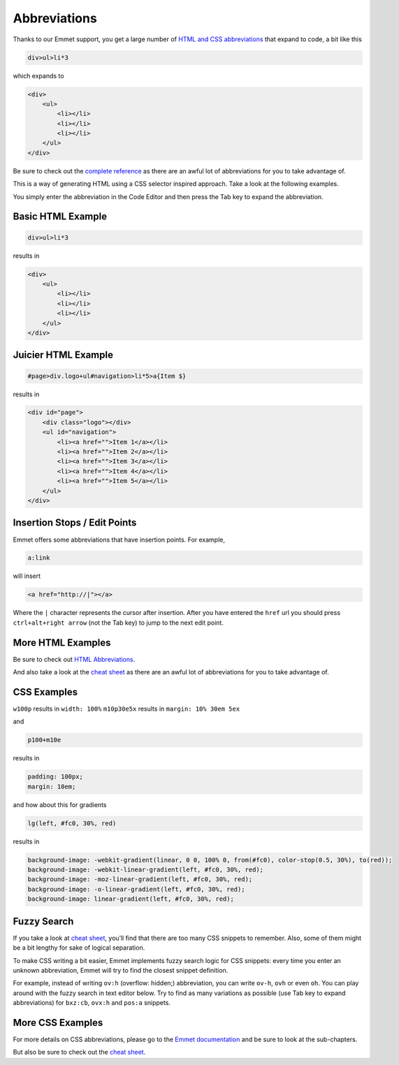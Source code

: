 .. _abbreviations:

Abbreviations
=============

Thanks to our Emmet support, you get a large number of `HTML and CSS abbreviations </project/ide/editing/#abbreviations_1>`__ that expand to
code, a bit like this

.. code:: css

    div>ul>li*3

which expands to

.. code:: html

      <div>
          <ul>
              <li></li>
              <li></li>
              <li></li>
          </ul>
      </div>

Be sure to check out the `complete reference </project/ide/editing/#complete-reference>`__ as there are an awful lot of abbreviations for you to take advantage of.

This is a way of generating HTML using a CSS selector inspired approach.
Take a look at the following examples.

You simply enter the abbreviation in the Code Editor and then press the Tab key to expand the abbreviation.

Basic HTML Example
~~~~~~~~~~~~~~~~~~

.. code:: css

    div>ul>li*3

results in

.. code:: html

    <div>
        <ul>
            <li></li>
            <li></li>
            <li></li>
        </ul>
    </div>

Juicier HTML Example
~~~~~~~~~~~~~~~~~~~~

.. code:: css

    #page>div.logo+ul#navigation>li*5>a{Item $}

results in

.. code:: html

    <div id="page">
        <div class="logo"></div>
        <ul id="navigation">
            <li><a href="">Item 1</a></li>
            <li><a href="">Item 2</a></li>
            <li><a href="">Item 3</a></li>
            <li><a href="">Item 4</a></li>
            <li><a href="">Item 5</a></li>
        </ul>
    </div>

Insertion Stops / Edit Points
~~~~~~~~~~~~~~~~~~~~~~~~~~~~~

Emmet offers some abbreviations that have insertion points. For example,

.. code:: css

    a:link

will insert

.. code:: html

    <a href="http://|"></a>

Where the ``|`` character represents the cursor after insertion. After you have entered the ``href`` url you should press ``ctrl+alt+right arrow`` (not the Tab key) to jump to the next edit point.

More HTML Examples
~~~~~~~~~~~~~~~~~~

Be sure to check out `HTML Abbreviations <http://docs.emmet.io/abbreviations/>`__.

And also take a look at the `cheat sheet </project/ide/editing/#complete-reference>`__ as there are an awful lot of abbreviations for you to take advantage of.

CSS Examples
~~~~~~~~~~~~

``w100p`` results in ``width: 100%`` ``m10p30e5x`` results in
``margin: 10% 30em 5ex``

and

.. code:: css

    p100+m10e

results in

.. code:: css

    padding: 100px;
    margin: 10em;

and how about this for gradients

.. code:: css

    lg(left, #fc0, 30%, red)

results in

.. code:: css

    background-image: -webkit-gradient(linear, 0 0, 100% 0, from(#fc0), color-stop(0.5, 30%), to(red));
    background-image: -webkit-linear-gradient(left, #fc0, 30%, red);
    background-image: -moz-linear-gradient(left, #fc0, 30%, red);
    background-image: -o-linear-gradient(left, #fc0, 30%, red);
    background-image: linear-gradient(left, #fc0, 30%, red);

Fuzzy Search
~~~~~~~~~~~~

If you take a look at `cheat sheet </project/ide/editing/#complete-reference>`__, you’ll find that there are too many CSS snippets to remember. Also, some of them might be a bit lengthy for sake of logical separation.

To make CSS writing a bit easier, Emmet implements fuzzy search logic for CSS snippets: every time you enter an unknown abbreviation, Emmet will try to find the closest snippet definition.

For example, instead of writing ``ov:h`` (overflow: hidden;) abbreviation, you can write ``ov-h``, ``ovh`` or even ``oh``. You can play around with the fuzzy search in text editor below. Try to find as many variations as possible (use Tab key to expand abbreviations) for ``bxz:cb``, ``ovx:h`` and ``pos:a`` snippets.

More CSS Examples
~~~~~~~~~~~~~~~~~

For more details on CSS abbreviations, please go to the `Emmet documentation <http://docs.emmet.io/css-abbreviations/>`__ and be sure to look at the sub-chapters.

But also be sure to check out the `cheat sheet </project/ide/editing/#complete-reference>`__.